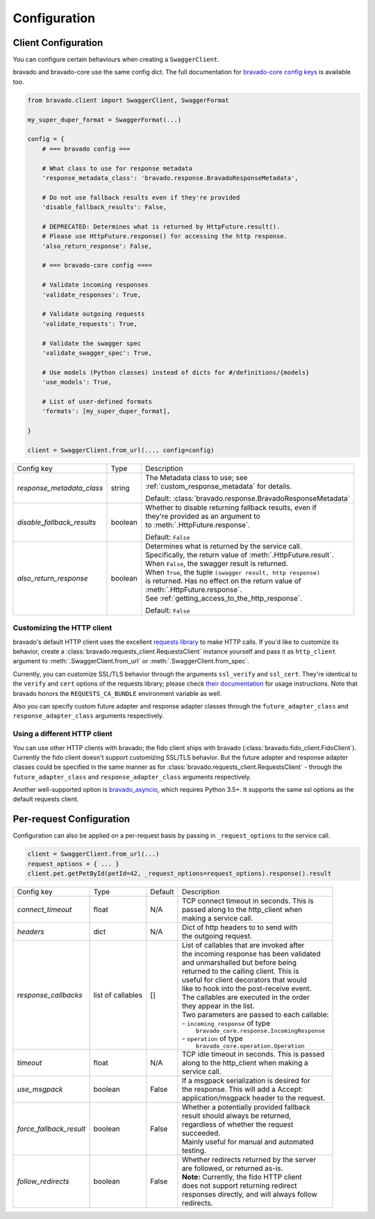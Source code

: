 Configuration
=============

Client Configuration
--------------------
You can configure certain behaviours when creating a ``SwaggerClient``.

bravado and bravado-core use the same config dict. The full documentation for
`bravado-core config keys <http://bravado-core.readthedocs.org/en/latest/config.html>`_
is available too.

.. code-block:: python

    from bravado.client import SwaggerClient, SwaggerFormat

    my_super_duper_format = SwaggerFormat(...)

    config = {
        # === bravado config ===

        # What class to use for response metadata
        'response_metadata_class': 'bravado.response.BravadoResponseMetadata',

        # Do not use fallback results even if they're provided
        'disable_fallback_results': False,

        # DEPRECATED: Determines what is returned by HttpFuture.result().
        # Please use HttpFuture.response() for accessing the http response.
        'also_return_response': False,

        # === bravado-core config ====

        # Validate incoming responses
        'validate_responses': True,

        # Validate outgoing requests
        'validate_requests': True,

        # Validate the swagger spec
        'validate_swagger_spec': True,

        # Use models (Python classes) instead of dicts for #/definitions/{models}
        'use_models': True,

        # List of user-defined formats
        'formats': [my_super_duper_format],

    }

    client = SwaggerClient.from_url(..., config=config)


========================== =============== ===============================================================
Config key                 Type            Description
-------------------------- --------------- ---------------------------------------------------------------
*response_metadata_class*  string          | The Metadata class to use; see
                                           | :ref:`custom_response_metadata` for details.

                                           Default: :class:`bravado.response.BravadoResponseMetadata`
*disable_fallback_results* boolean         | Whether to disable returning fallback results, even if
                                           | they're provided as an argument to
                                           | to :meth:`.HttpFuture.response`.

                                           Default: ``False``
*also_return_response*     boolean         | Determines what is returned by the service call.
                                           | Specifically, the return value of :meth:`.HttpFuture.result`.
                                           | When ``False``, the swagger result is returned.
                                           | When ``True``, the tuple ``(swagger result, http response)``
                                           | is returned. Has no effect on the return value of
                                           | :meth:`.HttpFuture.response`.
                                           | See :ref:`getting_access_to_the_http_response`.

                                           Default: ``False``
========================== =============== ===============================================================

Customizing the HTTP client
~~~~~~~~~~~~~~~~~~~~~~~~~~~

bravado's default HTTP client uses the excellent `requests library <http://www.python-requests.org/>`_ to make HTTP
calls. If you'd like to customize its behavior, create a :class:`bravado.requests_client.RequestsClient` instance
yourself and pass it as ``http_client`` argument to :meth:`.SwaggerClient.from_url` or :meth:`.SwaggerClient.from_spec`.

Currently, you can customize SSL/TLS behavior through the arguments ``ssl_verify`` and ``ssl_cert``. They're identical
to the ``verify`` and ``cert`` options of the requests library; please check
`their documentation <http://www.python-requests.org/en/master/user/advanced/#ssl-cert-verification>`_ for usage
instructions. Note that bravado honors the ``REQUESTS_CA_BUNDLE`` environment variable as well.

Also you can specify custom future adapter and response adapter classes through the ``future_adapter_class`` and
``response_adapter_class`` arguments respectively.

Using a different HTTP client
~~~~~~~~~~~~~~~~~~~~~~~~~~~~~

You can use other HTTP clients with bravado; the fido client ships with bravado (:class:`bravado.fido_client.FidoClient`).
Currently the fido client doesn't support customizing SSL/TLS behavior.
But the future adapter and response adapter classes could be specified in the same manner as for
:class:`bravado.requests_client.RequestsClient` - through the ``future_adapter_class`` and
``response_adapter_class`` arguments respectively.

Another well-supported option is `bravado_asyncio <https://github.com/sjaensch/bravado-asyncio>`_, which requires
Python 3.5+. It supports the same ssl options as the default requests client.

.. _request_configuration:

Per-request Configuration
--------------------------
Configuration can also be applied on a per-request basis by passing in
``_request_options`` to the service call.

.. code-block:: python

    client = SwaggerClient.from_url(...)
    request_options = { ... }
    client.pet.getPetById(petId=42, _request_options=request_options).response().result

========================= ========= =======  ===============================================
Config key                Type      Default  Description
------------------------- --------- -------  -----------------------------------------------
*connect_timeout*         float     N/A      | TCP connect timeout in seconds. This is
                                             | passed along to the http_client when
                                             | making a service call.
*headers*                 dict      N/A      | Dict of http headers to to send with
                                             | the outgoing request.
*response_callbacks*      list of   []       | List of callables that are invoked after
                          callables          | the incoming response has been validated
                                             | and unmarshalled but before being
                                             | returned to the calling client. This is
                                             | useful for client decorators that would
                                             | like to hook into the post-receive event.
                                             | The callables are executed in the order
                                             | they appear in the list.
                                             | Two parameters are passed to each callable:
                                             | - ``incoming_response`` of type
                                             |   ``bravado_core.response.IncomingResponse``
                                             | - ``operation`` of type
                                             |   ``bravado_core.operation.Operation``
*timeout*                 float     N/A      | TCP idle timeout in seconds. This is passed
                                             | along to the http_client when making a
                                             | service call.
*use_msgpack*             boolean   False    | If a msgpack serialization is desired for
                                             | the response. This will add a Accept:
                                             | application/msgpack header to the request.
*force_fallback_result*   boolean   False    | Whether a potentially provided fallback
                                             | result should always be returned,
                                             | regardless of whether the request
                                             | succeeded.
                                             | Mainly useful for manual and automated
                                             | testing.
*follow_redirects*        boolean   False    | Whether redirects returned by the server
                                             | are followed, or returned as-is.
                                             | **Note:** Currently, the fido HTTP client
                                             | does not support returning redirect
                                             | responses directly, and will always follow
                                             | redirects.
========================= ========= =======  ===============================================
